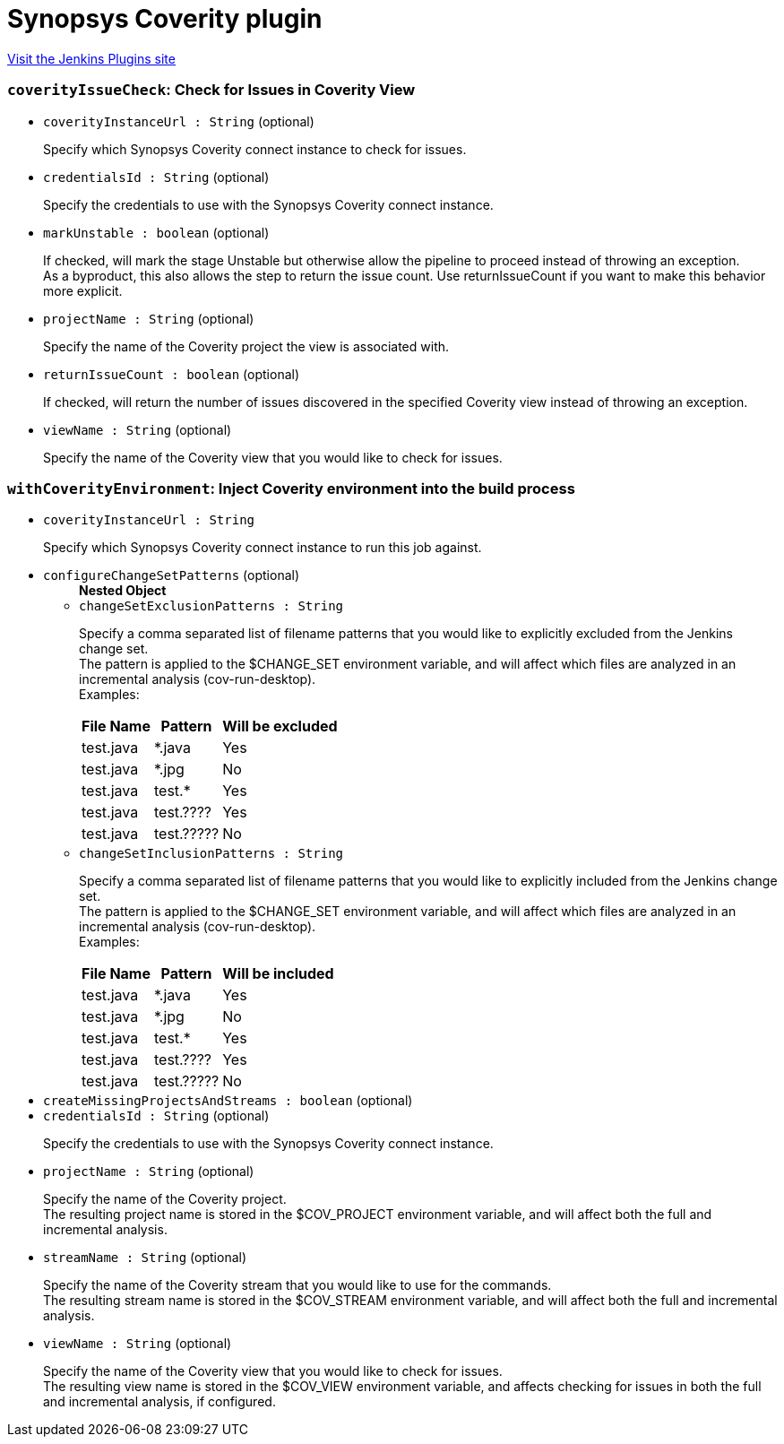 = Synopsys Coverity plugin
:page-layout: pipelinesteps

:notitle:
:description:
:author:
:email: jenkinsci-users@googlegroups.com
:sectanchors:
:toc: left
:compat-mode!:


++++
<a href="https://plugins.jenkins.io/synopsys-coverity">Visit the Jenkins Plugins site</a>
++++


=== `coverityIssueCheck`: Check for Issues in Coverity View
++++
<ul><li><code>coverityInstanceUrl : String</code> (optional)
<div><div>
 <p>Specify which Synopsys Coverity connect instance to check for issues.</p>
</div></div>

</li>
<li><code>credentialsId : String</code> (optional)
<div><div>
 <p>Specify the credentials to use with the Synopsys Coverity connect instance.</p>
</div></div>

</li>
<li><code>markUnstable : boolean</code> (optional)
<div><div>
 <p>If checked, will mark the stage Unstable but otherwise allow the pipeline to proceed instead of throwing an exception.<br>
   As a byproduct, this also allows the step to return the issue count. Use returnIssueCount if you want to make this behavior more explicit.</p>
</div></div>

</li>
<li><code>projectName : String</code> (optional)
<div><div>
 <p>Specify the name of the Coverity project the view is associated with.</p>
</div></div>

</li>
<li><code>returnIssueCount : boolean</code> (optional)
<div><div>
 <p>If checked, will return the number of issues discovered in the specified Coverity view instead of throwing an exception.</p>
</div></div>

</li>
<li><code>viewName : String</code> (optional)
<div><div>
 <p>Specify the name of the Coverity view that you would like to check for issues.</p>
</div></div>

</li>
</ul>


++++
=== `withCoverityEnvironment`: Inject Coverity environment into the build process
++++
<ul><li><code>coverityInstanceUrl : String</code>
<div><div>
 <p>Specify which Synopsys Coverity connect instance to run this job against.</p>
</div></div>

</li>
<li><code>configureChangeSetPatterns</code> (optional)
<ul><b>Nested Object</b>
<li><code>changeSetExclusionPatterns : String</code>
<div><div>
 <p>Specify a comma separated list of filename patterns that you would like to explicitly excluded from the Jenkins change set.<br>
   The pattern is applied to the $CHANGE_SET environment variable, and will affect which files are analyzed in an incremental analysis (cov-run-desktop).<br>
   Examples:</p>
 <table>
  <thead>
   <tr>
    <th>File Name</th>
    <th>Pattern</th>
    <th>Will be excluded</th>
   </tr>
  </thead>
  <tbody>
   <tr>
    <td>test.java</td>
    <td>*.java</td>
    <td>Yes</td>
   </tr>
   <tr>
    <td>test.java</td>
    <td>*.jpg</td>
    <td>No</td>
   </tr>
   <tr>
    <td>test.java</td>
    <td>test.*</td>
    <td>Yes</td>
   </tr>
   <tr>
    <td>test.java</td>
    <td>test.????</td>
    <td>Yes</td>
   </tr>
   <tr>
    <td>test.java</td>
    <td>test.?????</td>
    <td>No</td>
   </tr>
  </tbody>
 </table>
</div></div>

</li>
<li><code>changeSetInclusionPatterns : String</code>
<div><div>
 <p>Specify a comma separated list of filename patterns that you would like to explicitly included from the Jenkins change set.<br>
   The pattern is applied to the $CHANGE_SET environment variable, and will affect which files are analyzed in an incremental analysis (cov-run-desktop).<br>
   Examples:</p>
 <table>
  <thead>
   <tr>
    <th>File Name</th>
    <th>Pattern</th>
    <th>Will be included</th>
   </tr>
  </thead>
  <tbody>
   <tr>
    <td>test.java</td>
    <td>*.java</td>
    <td>Yes</td>
   </tr>
   <tr>
    <td>test.java</td>
    <td>*.jpg</td>
    <td>No</td>
   </tr>
   <tr>
    <td>test.java</td>
    <td>test.*</td>
    <td>Yes</td>
   </tr>
   <tr>
    <td>test.java</td>
    <td>test.????</td>
    <td>Yes</td>
   </tr>
   <tr>
    <td>test.java</td>
    <td>test.?????</td>
    <td>No</td>
   </tr>
  </tbody>
 </table>
</div></div>

</li>
</ul></li>
<li><code>createMissingProjectsAndStreams : boolean</code> (optional)
</li>
<li><code>credentialsId : String</code> (optional)
<div><div>
 <p>Specify the credentials to use with the Synopsys Coverity connect instance.</p>
</div></div>

</li>
<li><code>projectName : String</code> (optional)
<div><div>
 <p>Specify the name of the Coverity project.<br>
   The resulting project name is stored in the $COV_PROJECT environment variable, and will affect both the full and incremental analysis.</p>
</div></div>

</li>
<li><code>streamName : String</code> (optional)
<div><div>
 <p>Specify the name of the Coverity stream that you would like to use for the commands.<br>
   The resulting stream name is stored in the $COV_STREAM environment variable, and will affect both the full and incremental analysis.</p>
</div></div>

</li>
<li><code>viewName : String</code> (optional)
<div><div>
 <p>Specify the name of the Coverity view that you would like to check for issues.<br>
   The resulting view name is stored in the $COV_VIEW environment variable, and affects checking for issues in both the full and incremental analysis, if configured.</p>
</div></div>

</li>
</ul>


++++
